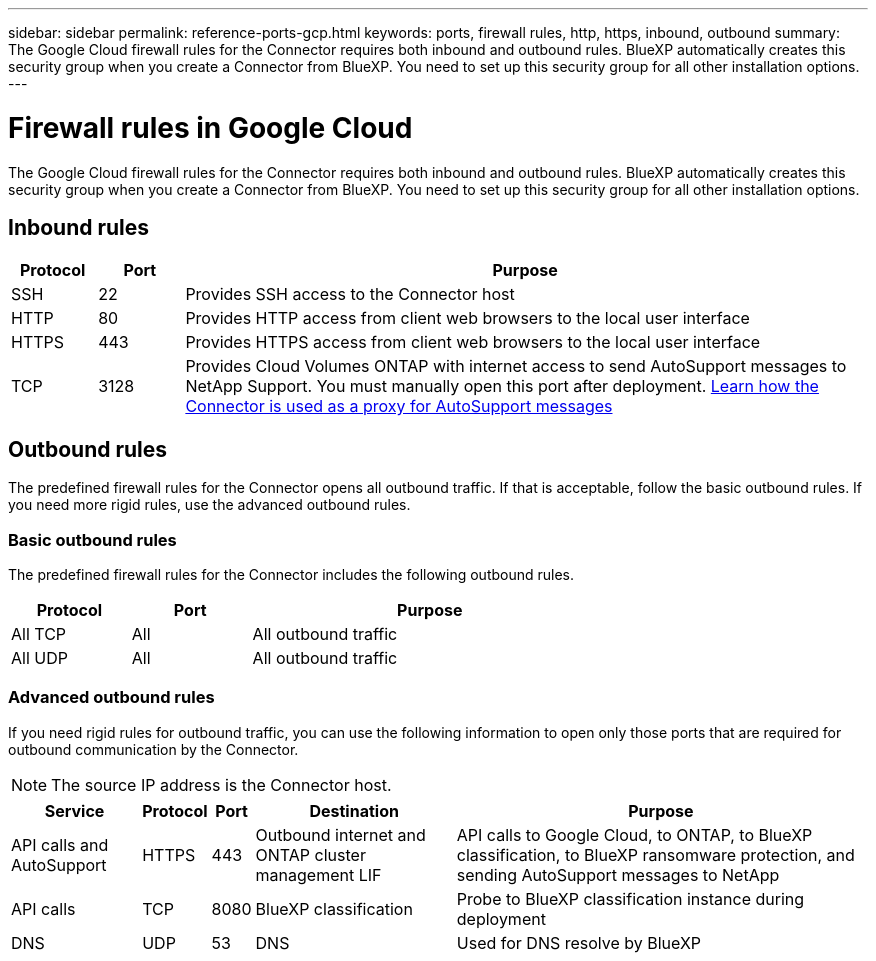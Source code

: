 ---
sidebar: sidebar
permalink: reference-ports-gcp.html
keywords: ports, firewall rules, http, https, inbound, outbound
summary: The Google Cloud firewall rules for the Connector requires both inbound and outbound rules. BlueXP automatically creates this security group when you create a Connector from BlueXP. You need to set up this security group for all other installation options.
---

= Firewall rules in Google Cloud
:hardbreaks:
:nofooter:
:icons: font
:linkattrs:
:imagesdir: ./media/

[.lead]
The Google Cloud firewall rules for the Connector requires both inbound and outbound rules. BlueXP automatically creates this security group when you create a Connector from BlueXP. You need to set up this security group for all other installation options.

== Inbound rules

[cols="10,10,80",width=100%,options="header"]
|===

| Protocol
| Port
| Purpose

| SSH | 22 | Provides SSH access to the Connector host
| HTTP | 80 |	Provides HTTP access from client web browsers to the local user interface
| HTTPS |	443 |	Provides HTTPS access from client web browsers to the local user interface
| TCP | 3128 | Provides Cloud Volumes ONTAP with internet access to send AutoSupport messages to NetApp Support. You must manually open this port after deployment. https://docs.netapp.com/us-en/bluexp-cloud-volumes-ontap/task-verify-autosupport.html[Learn how the Connector is used as a proxy for AutoSupport messages^]

|===

== Outbound rules

The predefined firewall rules for the Connector opens all outbound traffic. If that is acceptable, follow the basic outbound rules. If you need more rigid rules, use the advanced outbound rules.

=== Basic outbound rules

The predefined firewall rules for the Connector includes the following outbound rules.

[cols=3*,options="header",width=70%,cols="20,20,60"]
|===

| Protocol
| Port
| Purpose

| All TCP | All | All outbound traffic
| All UDP | All |	All outbound traffic

|===

=== Advanced outbound rules

If you need rigid rules for outbound traffic, you can use the following information to open only those ports that are required for outbound communication by the Connector.

NOTE: The source IP address is the Connector host.

[cols=5*,options="header,autowidth"]
|===

| Service
| Protocol
| Port
| Destination
| Purpose

| API calls and AutoSupport | HTTPS | 443 | Outbound internet and ONTAP cluster management LIF | API calls to Google Cloud, to ONTAP, to BlueXP classification, to BlueXP ransomware protection, and sending AutoSupport messages to NetApp
| API calls | TCP | 8080 | BlueXP classification | Probe to BlueXP classification instance during deployment
| DNS | UDP	| 53 | DNS | Used for DNS resolve by BlueXP

|===
